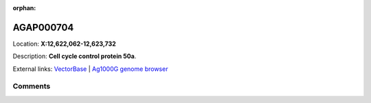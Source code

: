 :orphan:



AGAP000704
==========

Location: **X:12,622,062-12,623,732**



Description: **Cell cycle control protein 50a**.

External links:
`VectorBase <https://www.vectorbase.org/Anopheles_gambiae/Gene/Summary?g=AGAP000704>`_ |
`Ag1000G genome browser <https://www.malariagen.net/apps/ag1000g/phase1-AR3/index.html?genome_region=X:12622062-12623732#genomebrowser>`_





Comments
--------


.. raw:: html

    <div id="disqus_thread"></div>
    <script>
    
    var disqus_config = function () {
        this.page.identifier = '/gene/AGAP000704';
    };
    
    (function() { // DON'T EDIT BELOW THIS LINE
    var d = document, s = d.createElement('script');
    s.src = 'https://agam-selection-atlas.disqus.com/embed.js';
    s.setAttribute('data-timestamp', +new Date());
    (d.head || d.body).appendChild(s);
    })();
    </script>
    <noscript>Please enable JavaScript to view the <a href="https://disqus.com/?ref_noscript">comments.</a></noscript>


